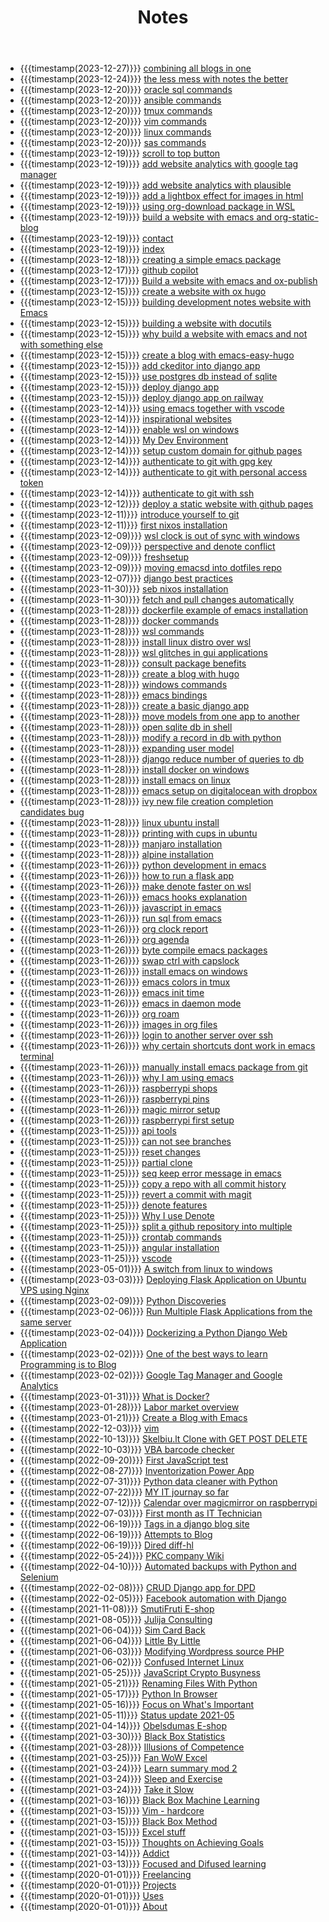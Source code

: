 #+TITLE: Notes

- {{{timestamp(2023-12-27)}}} [[file:20231227T111748--combining-all-blogs-in-one__emacs_websites.org][combining all blogs in one]]
- {{{timestamp(2023-12-24)}}} [[file:20231224T082240--the-less-mess-with-notes-the-better__denote_git_notes.org][the less mess with notes the better]]
- {{{timestamp(2023-12-20)}}} [[file:20231220T133502--oracle-sql-commands__oracle.org][oracle sql commands]]
- {{{timestamp(2023-12-20)}}} [[file:20231220T133226--ansible-commands__ansible.org][ansible commands]]
- {{{timestamp(2023-12-20)}}} [[file:20231220T133121--tmux-commands__tmux.org][tmux commands]]
- {{{timestamp(2023-12-20)}}} [[file:20231220T133156--vim-commands__vim.org][vim commands]]
- {{{timestamp(2023-12-20)}}} [[file:20231220T125422--linux-commands__linux.org][linux commands]]
- {{{timestamp(2023-12-20)}}} [[file:20231220T110716--sas-commands__sas.org][sas commands]]
- {{{timestamp(2023-12-19)}}} [[file:20231219T172622--scroll-to-top-button__javascript_websites.org][scroll to top button]]
- {{{timestamp(2023-12-19)}}} [[file:20231219T153712--add-website-analytics-with-google-tag-manager__websites.org][add website analytics with google tag manager]]
- {{{timestamp(2023-12-19)}}} [[file:20231219T153629--add-website-analytics-with-plausible__websites.org][add website analytics with plausible]]
- {{{timestamp(2023-12-19)}}} [[file:20231219T091704--add-a-lightbox-effect-for-images-in-html__javascript_websites.org][add a lightbox effect for images in html]]
- {{{timestamp(2023-12-19)}}} [[file:20231219T090909--using-org-download-package-in-wsl__emacs_nixos_windows_wsl.org][using org-download package in WSL]]
- {{{timestamp(2023-12-19)}}} [[file:20231219T051943--build-a-website-with-emacs-and-org-static-blog__emacs_websites.org][build a website with emacs and org-static-blog]]
- {{{timestamp(2023-12-19)}}} [[file:contact.org][contact]]
- {{{timestamp(2023-12-19)}}} [[file:index.org][index]]
- {{{timestamp(2023-12-18)}}} [[file:20231218T052730--creating-a-simple-emacs-package__elisp_emacs.org][creating  a simple emacs package]]
- {{{timestamp(2023-12-17)}}} [[file:20231217T165830--github-copilot__git.org][github copilot]]
- {{{timestamp(2023-12-17)}}} [[file:20231217T064942--build-a-website-with-emacs-and-ox-publish__emacs_websites.org][Build a website with emacs and ox-publish]]
- {{{timestamp(2023-12-15)}}} [[file:20231215T203400--create-a-website-with-ox-hugo__emacs_hugo_websites.org][create a website with ox hugo]]
- {{{timestamp(2023-12-15)}}} [[file:20231215T182523--building-development-notes-website-with-emacs__emacs_websites.org][building development notes website with Emacs]]
- {{{timestamp(2023-12-15)}}} [[file:20231215T182233--building-a-website-with-docutils__websites.org][building a website with docutils]]
- {{{timestamp(2023-12-15)}}} [[file:20231215T140448--why-build-a-website-with-emacs-and-not-with-something-else__emacs_websites.org][why build a website with emacs and not with something else]]
- {{{timestamp(2023-12-15)}}} [[file:20231215T101410--create-a-blog-with-emacs-easy-hugo__emacs_hugo_websites.org][create a blog with emacs-easy-hugo]]
- {{{timestamp(2023-12-15)}}} [[file:20231215T055820--add-ckeditor-into-django-app__django.org][add ckeditor into django app]]
- {{{timestamp(2023-12-15)}}} [[file:20231215T055742--use-postgres-db-instead-of-sqlite__django_sql.org][use postgres db instead of sqlite]]
- {{{timestamp(2023-12-15)}}} [[file:20231215T055647--deploy-django-app__django_python.org][deploy django app]]
- {{{timestamp(2023-12-15)}}} [[file:20231215T055535--deploy-django-app-on-railway__django_railway.org][deploy django app on railway]]
- {{{timestamp(2023-12-14)}}} [[file:20231214T171810--using-emacs-together-with-vscode__angular_emacs_vscode.org][using emacs together with vscode]]
- {{{timestamp(2023-12-14)}}} [[file:20231214T150411--inspirational-websites__emacs_websites.org][inspirational websites]]
- {{{timestamp(2023-12-14)}}} [[file:20231214T142532--enable-wsl-on-windows__windows_wsl.org][enable wsl on windows]]
- {{{timestamp(2023-12-14)}}} [[file:20231214T105653--my-dev-environment__git_scripting_wsl.org][My Dev Environment]]
- {{{timestamp(2023-12-14)}}} [[file:20231214T094426--setup-custom-domain-for-github-pages__git_websites.org][setup custom domain for github pages]]
- {{{timestamp(2023-12-14)}}} [[file:20231214T061312--authenticate-to-git-with-gpg-key__git_gpg.org][authenticate to git with gpg key]]
- {{{timestamp(2023-12-14)}}} [[file:20231214T060637--authenticate-to-git-with-personal-access-token__git.org][authenticate to git with personal access token]]
- {{{timestamp(2023-12-14)}}} [[file:20231214T060558--authenticate-to-git-with-ssh__git_ssh.org][authenticate to git with ssh]]
- {{{timestamp(2023-12-12)}}} [[file:20231212T123552--deploy-a-static-website-with-github-pages__git_websites.org][deploy a static website with github pages]]
- {{{timestamp(2023-12-11)}}} [[file:20231211T161252--introduce-yourself-to-git__git.org][introduce yourself to git]]
- {{{timestamp(2023-12-11)}}} [[file:20231211T151427--first-nixos-installation__nixos.org][first nixos installation]]
- {{{timestamp(2023-12-09)}}} [[file:20231209T200922--wsl-clock-is-out-of-sync-with-windows__windows_wsl.org][wsl clock is out of sync with windows]]
- {{{timestamp(2023-12-09)}}} [[file:20231209T181842--perspective-and-denote-conflict__emacs.org][perspective and denote conflict]]
- {{{timestamp(2023-12-09)}}} [[file:20231209T093750--freshsetup__emacs.org][freshsetup]]
- {{{timestamp(2023-12-09)}}} [[file:20231209T080431--moving-emacsd-into-dotfiles-repo__emacs.org][moving emacsd into dotfiles repo]]
- {{{timestamp(2023-12-07)}}} [[file:20231207T204304--django-best-practices__django_python.org][django best practices]]
- {{{timestamp(2023-11-30)}}} [[file:20231130T203401--seb-nixos-installation__linux_nixos_wsl.org][seb nixos installation]]
- {{{timestamp(2023-11-30)}}} [[file:20231130T065309--fetch-and-pull-changes-automatically__git_wsl.org][fetch and pull changes automatically]]
- {{{timestamp(2023-11-28)}}} [[file:20231128T175614--dockerfile-example-of-emacs-installation__docker_emacs.org][dockerfile example of emacs installation]]
- {{{timestamp(2023-11-28)}}} [[file:20231128T172943--docker-commands__docker.org][docker commands]]
- {{{timestamp(2023-11-28)}}} [[file:20231128T172125--wsl-commands__wsl.org][wsl commands]]
- {{{timestamp(2023-11-28)}}} [[file:20231128T165324--install-linux-distro-over-wsl__windows_wsl.org][install linux distro over wsl]]
- {{{timestamp(2023-11-28)}}} [[file:20231128T164359--wsl-glitches-in-gui-applications__wsl.org][wsl glitches in gui applications]]
- {{{timestamp(2023-11-28)}}} [[file:20231128T145249--consult-package-benefits__emacs.org][consult package benefits]]
- {{{timestamp(2023-11-28)}}} [[file:20231128T133020--create-a-blog-with-hugo__hugo_websites.org][create a blog with hugo]]
- {{{timestamp(2023-11-28)}}} [[file:20231128T132920--windows-commands__windows.org][windows commands]]
- {{{timestamp(2023-11-28)}}} [[file:20231128T132809--emacs-bindings__emacs.org][emacs bindings]]
- {{{timestamp(2023-11-28)}}} [[file:20231128T132642--create-a-basic-django-app__django_python.org][create a basic django app]]
- {{{timestamp(2023-11-28)}}} [[file:20231128T132521--move-models-from-one-app-to-another__django_sql.org][move models from one app to another]]
- {{{timestamp(2023-11-28)}}} [[file:20231128T132316--open-sqlite-db-in-shell__django_sql.org][open sqlite db in shell]]
- {{{timestamp(2023-11-28)}}} [[file:20231128T132351--modify-a-record-in-db-with-python__django_sql.org][modify a record in db with python]]
- {{{timestamp(2023-11-28)}}} [[file:20231128T132201--expanding-user-model__django_sql.org][expanding user model]]
- {{{timestamp(2023-11-28)}}} [[file:20231128T132126--django-reduce-number-of-queries-to-db__django_sql.org][django reduce number of queries to db]]
- {{{timestamp(2023-11-28)}}} [[file:20231128T131429--install-docker-on-windows__docker_windows.org][install docker on windows]]
- {{{timestamp(2023-11-28)}}} [[file:20231128T131156--install-emacs-on-linux__emacs_linux.org][install emacs on linux]]
- {{{timestamp(2023-11-28)}}} [[file:20231128T130604--emacs-setup-on-digitalocean-with-dropbox__cloud_emacs.org][emacs setup on digitalocean with dropbox]]
- {{{timestamp(2023-11-28)}}} [[file:20231128T130520--ivy-new-file-creation-completion-candidates-bug__emacs.org][ivy new file creation completion candidates bug]]
- {{{timestamp(2023-11-28)}}} [[file:20231128T130237--linux-ubuntu-install__linux.org][linux ubuntu install]]
- {{{timestamp(2023-11-28)}}} [[file:20231128T130210--printing-with-cups-in-ubuntu__linux.org][printing with cups in ubuntu]]
- {{{timestamp(2023-11-28)}}} [[file:20231128T130148--manjaro-installation__linux.org][manjaro installation]]
- {{{timestamp(2023-11-28)}}} [[file:20231128T130129--alpine-installation__alpine_linux.org][alpine installation]]
- {{{timestamp(2023-11-26)}}} [[file:20231126T014740--python-development-in-emacs__emacs_python.org][python development in emacs]]
- {{{timestamp(2023-11-26)}}} [[file:20231126T014659--how-to-run-a-flask-app__flask_python.org][how to run a flask app]]
- {{{timestamp(2023-11-26)}}} [[file:20231126T012052--make-denote-faster-on-wsl__emacs_rsync_scripting_wsl.org][make denote faster on wsl]]
- {{{timestamp(2023-11-26)}}} [[file:20231126T005654--emacs-hooks-explanation__emacs.org][emacs hooks explanation]]
- {{{timestamp(2023-11-26)}}} [[file:20231126T005615--javascript-in-emacs__emacs_js.org][javascript in emacs]]
- {{{timestamp(2023-11-26)}}} [[file:20231126T005538--run-sql-from-emacs__emacs_sql.org][run sql from emacs]]
- {{{timestamp(2023-11-26)}}} [[file:20231126T005411--org-clock-report__emacs.org][org clock report]]
- {{{timestamp(2023-11-26)}}} [[file:20231126T005253--org-agenda__emacs.org][org agenda]]
- {{{timestamp(2023-11-26)}}} [[file:20231126T005026--byte-compile-emacs-packages__emacs.org][byte compile emacs packages]]
- {{{timestamp(2023-11-26)}}} [[file:20231126T004316--swap-ctrl-with-capslock__emacs_linux_windows.org][swap ctrl with capslock]]
- {{{timestamp(2023-11-26)}}} [[file:20231126T004115--install-emacs-on-windows__emacs_windows.org][install emacs on windows]]
- {{{timestamp(2023-11-26)}}} [[file:20231126T004018--emacs-colors-in-tmux__emacs_tmux.org][emacs colors in tmux]]
- {{{timestamp(2023-11-26)}}} [[file:20231126T003911--emacs-init-time__emacs.org][emacs init time]]
- {{{timestamp(2023-11-26)}}} [[file:20231126T003942--emacs-in-daemon-mode__emacs.org][emacs in daemon mode]]
- {{{timestamp(2023-11-26)}}} [[file:20231126T003848--org-roam__emacs.org][org roam]]
- {{{timestamp(2023-11-26)}}} [[file:20231126T003746--images-in-org-files__emacs.org][images in org files]]
- {{{timestamp(2023-11-26)}}} [[file:20231126T003317--login-to-another-server-over-ssh__emacs_ssh.org][login to another server over ssh]]
- {{{timestamp(2023-11-26)}}} [[file:20231126T003353--why-certain-shortcuts-dont-work-in-emacs-terminal__emacs.org][why certain shortcuts dont work in emacs terminal]]
- {{{timestamp(2023-11-26)}}} [[file:20231126T003218--manually-install-emacs-package-from-git__emacs.org][manually install emacs package from git]]
- {{{timestamp(2023-11-26)}}} [[file:20231126T003030--why-i-am-using-emacs__emacs.org][why I am using emacs]]
- {{{timestamp(2023-11-26)}}} [[file:20231126T001818--raspberrypi-shops__raspberrypi.org][raspberrypi shops]]
- {{{timestamp(2023-11-26)}}} [[file:20231126T001642--raspberrypi-pins__raspberrypi.org][raspberrypi pins]]
- {{{timestamp(2023-11-26)}}} [[file:20231126T001417--magic-mirror-setup__raspberrypi.org][magic mirror setup]]
- {{{timestamp(2023-11-26)}}} [[file:20231126T001334--raspberrypi-first-setup__raspberrypi.org][raspberrypi first setup]]
- {{{timestamp(2023-11-25)}}} [[file:20231125T235251--api-tools__api.org][api tools]]
- {{{timestamp(2023-11-25)}}} [[file:20231125T221917--can-not-see-branches__git.org][can not see branches]]
- {{{timestamp(2023-11-25)}}} [[file:20231125T221653--reset-changes__git.org][reset changes]]
- {{{timestamp(2023-11-25)}}} [[file:20231125T220901--partial-clone__git_magit.org][partial clone]]
- {{{timestamp(2023-11-25)}}} [[file:20231125T220943--seq-keep-error-message-in-emacs__emacs_magit.org][seq keep error message in emacs]]
- {{{timestamp(2023-11-25)}}} [[file:20231125T220538--copy-a-repo-with-all-commit-history__git.org][copy a repo with all commit history]]
- {{{timestamp(2023-11-25)}}} [[file:20231125T214132--revert-a-commit__git_magit.org][revert a commit with magit]]
- {{{timestamp(2023-11-25)}}} [[file:20231125T212326--denote-features__emacs.org][denote features]]
- {{{timestamp(2023-11-25)}}} [[file:20231125T211812--why-i-use-denote__emacs.org][Why I use Denote]]
- {{{timestamp(2023-11-25)}}} [[file:20231125T190641--split-a-github-repository-into-multiple__git.org][split a github repository into multiple]]
- {{{timestamp(2023-11-25)}}} [[file:20231125T190548--crontab-commands__crontab_linux.org][crontab commands]]
- {{{timestamp(2023-11-25)}}} [[file:20231125T184606--angular-installation__angular.org][angular installation]]
- {{{timestamp(2023-11-25)}}} [[file:20231125T181008--vscode__vscode.org][vscode]]
- {{{timestamp(2023-05-01)}}} [[file:20230501T203200--a-switch-from-linux-to-windows__linux_windows.org][A switch from linux to windows]]
- {{{timestamp(2023-03-03)}}} [[file:20230303T164000--deploying-flask-application-on-ubuntu-vps-using-nginx__flask_python.org][Deploying Flask Application on Ubuntu VPS using Nginx]]
- {{{timestamp(2023-02-09)}}} [[file:20230209T050900--python-discoveries__learning_python.org][Python Discoveries]]
- {{{timestamp(2023-02-06)}}} [[file:20230206T053900--run-multiple-flask-applications-from-the-same-server__flask.org][Run Multiple Flask Applications from the same server]]
- {{{timestamp(2023-02-04)}}} [[file:20230204T175600--dockerizing-a-python-django-web-applicationo__django_docker_learning.org][Dockerizing a Python Django Web Application]]
- {{{timestamp(2023-02-02)}}} [[file:20230202T065300--one-of-the-best-ways-to-learn-programming-is-to-blog__learning.org][One of the best ways to learn Programming is to Blog]]
- {{{timestamp(2023-02-02)}}} [[file:20230202T042100--google-tag-manager-and-google-analytics__learning.org][Google Tag Manager and Google Analytics]]
- {{{timestamp(2023-01-31)}}} [[file:20230131T100000--what-is-docker__docker_learning.org][What is Docker?]]
- {{{timestamp(2023-01-28)}}} [[file:20230128T054100--labor-market-overview__personal.org][Labor market overview]]
- {{{timestamp(2023-01-21)}}} [[file:20230121T124000--create-a-blog-with-emacs__emacs.org][Create a Blog with Emacs]]
- {{{timestamp(2022-12-03)}}} [[file:20231125T180911--vim__vim.org][vim]]
- {{{timestamp(2022-10-13)}}} [[file:20221013T182700--skelbiult-clone-with-get-post-delete__javascript_project_websites.org][Skelbiu.lt Clone with GET POST DELETE]]
- {{{timestamp(2022-10-03)}}} [[file:20221003T181800--vba-barcode-checker__project_vba.org][VBA barcode checker]]
- {{{timestamp(2022-09-20)}}} [[file:20220920T202900--first-javascript-test__javascript.org][First JavaScript test]]
- {{{timestamp(2022-08-27)}}} [[file:20220827T195600--inventorization-power-app__powerapp_project.org][Inventorization Power App]]
- {{{timestamp(2022-07-31)}}} [[file:20220731T193200--python-data-cleaner-with-python__project_python.org][Python data cleaner with Python]]
- {{{timestamp(2022-07-22)}}} [[file:20220722T201700--my-it-journay-so-far__learning_personal.org][MY IT journay so far]]
- {{{timestamp(2022-07-12)}}} [[file:20220712T194600--calendar-over-magicmirror-on-raspberrypi__raspberrypi.org][Calendar over magicmirror on raspberrypi]]
- {{{timestamp(2022-07-03)}}} [[file:20220703T191800--first-month-as-it-technician__statusupdate.org][First month as IT Technician]]
- {{{timestamp(2022-06-19)}}} [[file:20220619T202600--tags-in-a-django-blog-site__django_python_websites.org][Tags in a django blog site]]
- {{{timestamp(2022-06-19)}}} [[file:20220619T200400--attempts-to-blog__emacs_python.org][Attempts to Blog]]
- {{{timestamp(2022-06-19)}}} [[file:20220619T183700--dired-diff-hl__emacs.org][Dired diff-hl]]
- {{{timestamp(2022-05-24)}}} [[file:20220524T192700--pkc-company-wiki__emacs_project.org][PKC company Wiki]]
- {{{timestamp(2022-04-10)}}} [[file:20220410T200100--automated-backups-with-python-and-selenium__freelancing_project_python.org][Automated backups with Python and Selenium]]
- {{{timestamp(2022-02-08)}}} [[file:20220208T184100--crud-django-app-for-dpd__django_freelancing_project_python.org][CRUD Django app for DPD]]
- {{{timestamp(2022-02-05)}}} [[file:20220205T191400--facebook-automation-with-django__django_freelancing_project_python.org][Facebook automation with Django]]
- {{{timestamp(2021-11-08)}}} [[file:20211108T192300--smutifruti-e-shop__freelancing_project_wordpress.org][SmutiFruti E-shop]]
- {{{timestamp(2021-08-05)}}} [[file:20210805T195300--julija-consulting__freelancing_project_wordpress.org][Julija Consulting]]
- {{{timestamp(2021-06-04)}}} [[file:20210604T203800--sim-card-back__personal_productivity.org][Sim Card Back]]
- {{{timestamp(2021-06-04)}}} [[file:20210604T113000--little-by-little__personal_productivity.org][Little By Little]]
- {{{timestamp(2021-06-03)}}} [[file:20210603T082200--modifying-wordpress-source-php__php_wordpress.org][Modifying Wordpress source PHP]]
- {{{timestamp(2021-06-02)}}} [[file:20210602T203100--confused-internet-linux__linux_personal.org][Confused Internet Linux]]
- {{{timestamp(2021-05-25)}}} [[file:20210525T154700--javascript-crypto-busyness__javascript_personal.org][JavaScript Crypto Busyness]]
- {{{timestamp(2021-05-21)}}} [[file:20210521T201900--renaming-files-with-python__python.org][Renaming Files With Python]]
- {{{timestamp(2021-05-17)}}} [[file:20210517T071100--python-in-browser__python.org][Python In Browser]]
- {{{timestamp(2021-05-16)}}} [[file:20210516T151600--focus-on-whats-important__javascript_personal_php_python.org][Focus on What's Important]]
- {{{timestamp(2021-05-11)}}} [[file:20210511T070700--status-update-2021-05__statusupdate.org][Status update 2021-05]]
- {{{timestamp(2021-04-14)}}} [[file:20210414T193500--obelsdumas-e-shop__freelancing_project_wordpress.org][Obelsdumas E-shop]]
- {{{timestamp(2021-03-30)}}} [[file:20210330T071300--black-box-statistics__learning.org][Black Box Statistics]]
- {{{timestamp(2021-03-28)}}} [[file:20210328T155000--illusions-of-competence__learning.org][Illusions of Competence]]
- {{{timestamp(2021-03-25)}}} [[file:20210325T150800--fan-wow-excel__learning.org][Fan WoW Excel]]
- {{{timestamp(2021-03-24)}}} [[file:20210324T163900--learn-summary-mod-2__learning.org][Learn summary mod 2]]
- {{{timestamp(2021-03-24)}}} [[file:20210324T162000--sleep-and-exercise__learning.org][Sleep and Exercise]]
- {{{timestamp(2021-03-24)}}} [[file:20210324T160900--take-it-slow__learning.org][Take it Slow]]
- {{{timestamp(2021-03-16)}}} [[file:20210316T105800--black-box-machine-learning__learning_ml.org][Black Box Machine Learning]]
- {{{timestamp(2021-03-15)}}} [[file:20210315T181800--vim-hardcore__vim.org][Vim - hardcore]]
- {{{timestamp(2021-03-15)}}} [[file:20210315T165500--black-box-method__learning.org][Black Box Method]]
- {{{timestamp(2021-03-15)}}} [[file:20210315T165100--excel-stuff__learning.org][Excel stuff]]
- {{{timestamp(2021-03-15)}}} [[file:20210315T164900--thoughts-on-achieving-goals__learning.org][Thoughts on Achieving Goals]]
- {{{timestamp(2021-03-14)}}} [[file:20210314T170000--addict__learning.org][Addict]]
- {{{timestamp(2021-03-13)}}} [[file:20210313T170500--focused-and-difused-learning__learning.org][Focused and Difused learning]]
- {{{timestamp(2020-01-01)}}} [[file:freelancing.org][Freelancing]]
- {{{timestamp(2020-01-01)}}} [[file:projects.org][Projects]]
- {{{timestamp(2020-01-01)}}} [[file:uses.org][Uses]]
- {{{timestamp(2020-01-01)}}} [[file:about.org][About]]